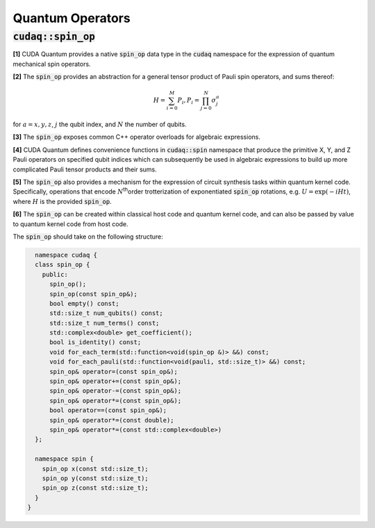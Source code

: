 Quantum Operators
*****************

:code:`cudaq::spin_op`
----------------------
**[1]** CUDA Quantum provides a native :code:`spin_op` data type in the :code:`cudaq` namespace for the
expression of quantum mechanical spin operators. 

**[2]** The :code:`spin_op` provides an abstraction for a general tensor product of Pauli
spin operators, and sums thereof:

.. math:: 

    H = \sum_{i=0}^M P_i, P_i = \prod_{j=0}^N \sigma_j^a

for :math:`a = {x,y,z}`, :math:`j` the qubit index, and :math:`N` the number of qubits.

**[3]** The :code:`spin_op` exposes common C++ operator overloads for algebraic expressions. 

**[4]** CUDA Quantum defines convenience functions in :code:`cudaq::spin` namespace that produce
the primitive X, Y, and Z Pauli operators on specified qubit indices
which can subsequently be used in algebraic expressions to build up
more complicated Pauli tensor products and their sums.

.. tab:: C++ 

    .. code-block:: cpp

        using namespace cudaq::spin;
        auto h = 5.907 - 2.1433 * x(0) * x(1) - 2.1433 * y(0) * y(1) + \
                 .21829 * z(0) - 6.125 * z(1);

.. tab:: Python

    .. code-block:: python 

        from cudaq import spin 
        h = 5.907 - 2.1433 * spin.x(0) * spin.x(1) - 2.1433 * spin.y(0) * spin.y(1) + \
                 .21829 * spin.z(0) - 6.125 * spin.z(1)


**[5]** The :code:`spin_op` also provides a mechanism for the expression of circuit
synthesis tasks within quantum kernel code. Specifically, operations
that encode :math:`N`\ :sup:`th`\ order trotterization of exponentiated :code:`spin_op`
rotations, e.g. :math:`U = \exp(-i H t)`, where :math:`H` is the provided :code:`spin_op`.

**[6]** The :code:`spin_op` can be created within classical host code and quantum kernel
code, and can also be passed by value to quantum kernel code from host code. 

The :code:`spin_op` should take on the following structure: 

.. code-block:: cpp

    namespace cudaq {
    class spin_op {
      public:
        spin_op();
        spin_op(const spin_op&);
        bool empty() const;
        std::size_t num_qubits() const;
        std::size_t num_terms() const;
        std::complex<double> get_coefficient();
        bool is_identity() const;
        void for_each_term(std::function<void(spin_op &)> &&) const;
        void for_each_pauli(std::function<void(pauli, std::size_t)> &&) const;
        spin_op& operator=(const spin_op&);
        spin_op& operator+=(const spin_op&);
        spin_op& operator-=(const spin_op&);
        spin_op& operator*=(const spin_op&);
        bool operator==(const spin_op&);
        spin_op& operator*=(const double);
        spin_op& operator*=(const std::complex<double>)
    };

    namespace spin {
      spin_op x(const std::size_t);
      spin_op y(const std::size_t);
      spin_op z(const std::size_t);
    }
  }

